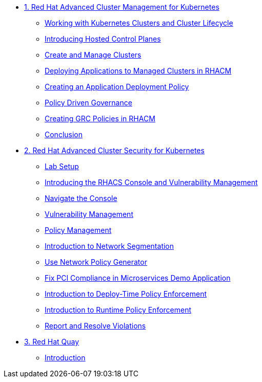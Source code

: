 
* xref:module-01.adoc[1. Red Hat Advanced Cluster Management for Kubernetes]
** xref:module-01.adoc#cluster-lifecycle[Working with Kubernetes Clusters and Cluster Lifecycle]
** xref:module-01.adoc#hosted-control-planes[Introducing Hosted Control Planes]
** xref:module-01.adoc#create-manage-cluster[Create and Manage Clusters]
** xref:module-01.adoc#deploying-applications[Deploying Applications to Managed Clusters in RHACM]
** xref:module-01.adoc#creating-an-application[Creating an Application Deployment Policy]
** xref:module-01.adoc#policy-driven-governance[Policy Driven Governance]
** xref:module-01.adoc#create-grc-policies[Creating GRC Policies in RHACM]
** xref:module-01.adoc#acm-conclusion[Conclusion]

* xref:module-02.adoc[2. Red Hat Advanced Cluster Security for Kubernetes]
** xref:module-02.adoc#lab-setup[Lab Setup]
** xref:module-02.adoc#con-vuln[Introducing the RHACS Console and Vulnerability Management]
** xref:module-02.adoc#nav-con[Navigate the Console]
** xref:module-02.adoc#vuln-mgmt[Vulnerability Management]
** xref:module-02.adoc#policy-mgmt[Policy Management]
** xref:module-02.adoc#network-seg[Introduction to Network Segmentation]
** xref:module-02.adoc#net-pol-gen[Use Network Policy Generator]
** xref:module-02.adoc#fix-pci[Fix PCI Compliance in Microservices Demo Application]
** xref:module-02.adoc#deploy-enforce[Introduction to Deploy-Time Policy Enforcement]
** xref:module-02.adoc#runtime-enforce[Introduction to Runtime Policy Enforcement]
** xref:module-02.adoc#report-resolve[Report and Resolve Violations]


* xref:module-03.adoc[3. Red Hat Quay]
** xref:module-03.adoc#introduction[Introduction]
